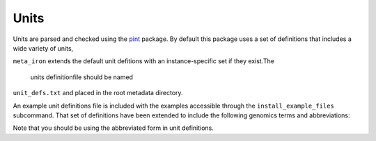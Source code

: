 Units
=====

Units are parsed and checked using the
`pint <https://pint.readthedocs.io/>`_ package.
By default this package uses a set of definitions
that includes a wide variety of units,

``meta_iron`` extends the default unit defitions
with an instance-specific set if they exist.The
 units definitionfile should be named
``unit_defs.txt`` and placed in the root
metadata directory.

An example unit definitions file is included
with the examples accessible through the
``install_example_files`` subcommand.  That
set of definitions have been extended
to include the following genomics terms and
abbreviations:

==============================  ============
Unit Name                       Abbreviation
==============================  ============
base_pair                       bp
chromosome                      chr
event                           evt
generation                      gen
genome                          gn
individual                      ind
Morgan                          M
operational_taxonomic_unit      OTU
phylogenetic_unit               PU
population                      pop
recombination                   rec
substitution                    sub
==============================  ===========

Note that you should be using the abbreviated form in unit definitions.